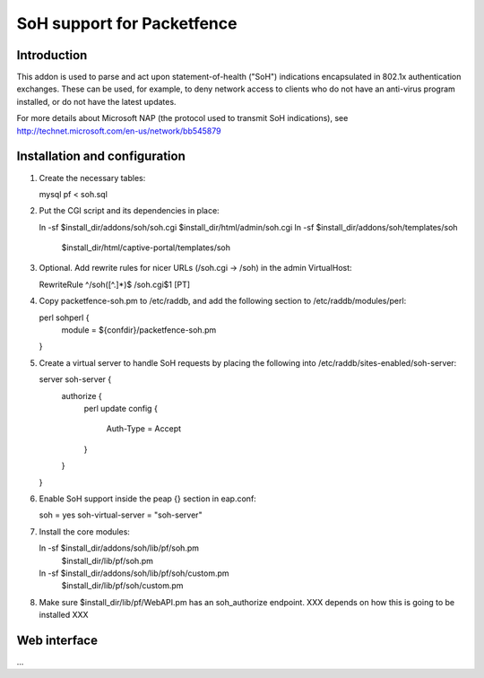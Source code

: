 ===========================
SoH support for Packetfence
===========================

Introduction
============

This addon is used to parse and act upon statement-of-health ("SoH")
indications encapsulated in 802.1x authentication exchanges. These can
be used, for example, to deny network access to clients who do not have
an anti-virus program installed, or do not have the latest updates.

For more details about Microsoft NAP (the protocol used to transmit SoH
indications), see http://technet.microsoft.com/en-us/network/bb545879

Installation and configuration
==============================

1. Create the necessary tables:

   mysql pf < soh.sql

#. Put the CGI script and its dependencies in place:

   ln -sf $install_dir/addons/soh/soh.cgi $install_dir/html/admin/soh.cgi
   ln -sf $install_dir/addons/soh/templates/soh \
       $install_dir/html/captive-portal/templates/soh

#. Optional. Add rewrite rules for nicer URLs (/soh.cgi -> /soh) in the
   admin VirtualHost:

   RewriteRule ^/soh([^.]*)$ /soh.cgi$1 [PT]

#. Copy packetfence-soh.pm to /etc/raddb, and add the following section
   to /etc/raddb/modules/perl:

   perl sohperl {
       module = ${confdir}/packetfence-soh.pm
   }

#. Create a virtual server to handle SoH requests by placing the
   following into /etc/raddb/sites-enabled/soh-server:

   server soh-server {
       authorize {
           perl
           update config {
               Auth-Type = Accept
           }
       }
   }

#. Enable SoH support inside the peap {} section in eap.conf:

   soh = yes
   soh-virtual-server = "soh-server"

#. Install the core modules:

   ln -sf $install_dir/addons/soh/lib/pf/soh.pm \
       $install_dir/lib/pf/soh.pm
   ln -sf $install_dir/addons/soh/lib/pf/soh/custom.pm \
       $install_dir/lib/pf/soh/custom.pm

#. Make sure $install_dir/lib/pf/WebAPI.pm has an soh_authorize
   endpoint. XXX depends on how this is going to be installed XXX

Web interface
=============

...
